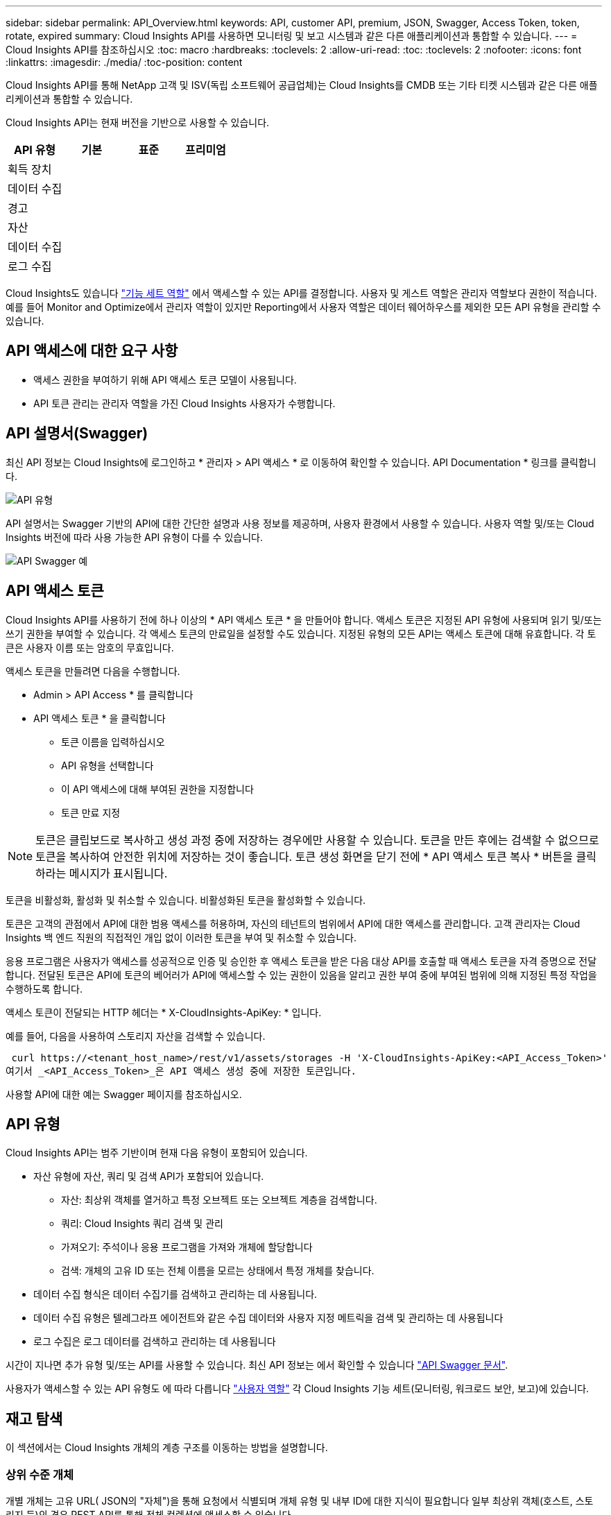---
sidebar: sidebar 
permalink: API_Overview.html 
keywords: API, customer API, premium, JSON, Swagger, Access Token, token, rotate, expired 
summary: Cloud Insights API를 사용하면 모니터링 및 보고 시스템과 같은 다른 애플리케이션과 통합할 수 있습니다. 
---
= Cloud Insights API를 참조하십시오
:toc: macro
:hardbreaks:
:toclevels: 2
:allow-uri-read: 
:toc: 
:toclevels: 2
:nofooter: 
:icons: font
:linkattrs: 
:imagesdir: ./media/
:toc-position: content


[role="lead"]
Cloud Insights API를 통해 NetApp 고객 및 ISV(독립 소프트웨어 공급업체)는 Cloud Insights를 CMDB 또는 기타 티켓 시스템과 같은 다른 애플리케이션과 통합할 수 있습니다.

Cloud Insights API는 현재 버전을 기반으로 사용할 수 있습니다.

[cols="<,^s,^s,^s"]
|===
| API 유형 | 기본 | 표준 | 프리미엄 


| 획득 장치 | image:SmallCheckMark.png[""] | image:SmallCheckMark.png[""] | image:SmallCheckMark.png[""] 


| 데이터 수집 | image:SmallCheckMark.png[""] | image:SmallCheckMark.png[""] | image:SmallCheckMark.png[""] 


| 경고 |  | image:SmallCheckMark.png[""] | image:SmallCheckMark.png[""] 


| 자산 |  | image:SmallCheckMark.png[""] | image:SmallCheckMark.png[""] 


| 데이터 수집 |  | image:SmallCheckMark.png[""] | image:SmallCheckMark.png[""] 


| 로그 수집 |  | image:SmallCheckMark.png[""] | image:SmallCheckMark.png[""] 
|===
Cloud Insights도 있습니다 link:https://docs.netapp.com/us-en/cloudinsights/concept_user_roles.html#permission-levels["기능 세트 역할"] 에서 액세스할 수 있는 API를 결정합니다. 사용자 및 게스트 역할은 관리자 역할보다 권한이 적습니다. 예를 들어 Monitor and Optimize에서 관리자 역할이 있지만 Reporting에서 사용자 역할은 데이터 웨어하우스를 제외한 모든 API 유형을 관리할 수 있습니다.



== API 액세스에 대한 요구 사항

* 액세스 권한을 부여하기 위해 API 액세스 토큰 모델이 사용됩니다.
* API 토큰 관리는 관리자 역할을 가진 Cloud Insights 사용자가 수행합니다.




== API 설명서(Swagger)

최신 API 정보는 Cloud Insights에 로그인하고 * 관리자 > API 액세스 * 로 이동하여 확인할 수 있습니다. API Documentation * 링크를 클릭합니다.

image:API_Swagger_Types.png["API 유형"]

API 설명서는 Swagger 기반의 API에 대한 간단한 설명과 사용 정보를 제공하며, 사용자 환경에서 사용할 수 있습니다. 사용자 역할 및/또는 Cloud Insights 버전에 따라 사용 가능한 API 유형이 다를 수 있습니다.

image:API_Swagger_Example.png["API Swagger 예"]



== API 액세스 토큰

Cloud Insights API를 사용하기 전에 하나 이상의 * API 액세스 토큰 * 을 만들어야 합니다. 액세스 토큰은 지정된 API 유형에 사용되며 읽기 및/또는 쓰기 권한을 부여할 수 있습니다. 각 액세스 토큰의 만료일을 설정할 수도 있습니다. 지정된 유형의 모든 API는 액세스 토큰에 대해 유효합니다. 각 토큰은 사용자 이름 또는 암호의 무효입니다.

액세스 토큰을 만들려면 다음을 수행합니다.

* Admin > API Access * 를 클릭합니다
* API 액세스 토큰 * 을 클릭합니다
+
** 토큰 이름을 입력하십시오
** API 유형을 선택합니다
** 이 API 액세스에 대해 부여된 권한을 지정합니다
** 토큰 만료 지정





NOTE: 토큰은 클립보드로 복사하고 생성 과정 중에 저장하는 경우에만 사용할 수 있습니다. 토큰을 만든 후에는 검색할 수 없으므로 토큰을 복사하여 안전한 위치에 저장하는 것이 좋습니다. 토큰 생성 화면을 닫기 전에 * API 액세스 토큰 복사 * 버튼을 클릭하라는 메시지가 표시됩니다.

토큰을 비활성화, 활성화 및 취소할 수 있습니다. 비활성화된 토큰을 활성화할 수 있습니다.

토큰은 고객의 관점에서 API에 대한 범용 액세스를 허용하며, 자신의 테넌트의 범위에서 API에 대한 액세스를 관리합니다. 고객 관리자는 Cloud Insights 백 엔드 직원의 직접적인 개입 없이 이러한 토큰을 부여 및 취소할 수 있습니다.

응용 프로그램은 사용자가 액세스를 성공적으로 인증 및 승인한 후 액세스 토큰을 받은 다음 대상 API를 호출할 때 액세스 토큰을 자격 증명으로 전달합니다. 전달된 토큰은 API에 토큰의 베어러가 API에 액세스할 수 있는 권한이 있음을 알리고 권한 부여 중에 부여된 범위에 의해 지정된 특정 작업을 수행하도록 합니다.

액세스 토큰이 전달되는 HTTP 헤더는 * X-CloudInsights-ApiKey: * 입니다.

예를 들어, 다음을 사용하여 스토리지 자산을 검색할 수 있습니다.

 curl https://<tenant_host_name>/rest/v1/assets/storages -H 'X-CloudInsights-ApiKey:<API_Access_Token>'
여기서 _<API_Access_Token>_은 API 액세스 생성 중에 저장한 토큰입니다.

사용할 API에 대한 예는 Swagger 페이지를 참조하십시오.



== API 유형

Cloud Insights API는 범주 기반이며 현재 다음 유형이 포함되어 있습니다.

* 자산 유형에 자산, 쿼리 및 검색 API가 포함되어 있습니다.
+
** 자산: 최상위 객체를 열거하고 특정 오브젝트 또는 오브젝트 계층을 검색합니다.
** 쿼리: Cloud Insights 쿼리 검색 및 관리
** 가져오기: 주석이나 응용 프로그램을 가져와 개체에 할당합니다
** 검색: 개체의 고유 ID 또는 전체 이름을 모르는 상태에서 특정 개체를 찾습니다.


* 데이터 수집 형식은 데이터 수집기를 검색하고 관리하는 데 사용됩니다.
* 데이터 수집 유형은 텔레그라프 에이전트와 같은 수집 데이터와 사용자 지정 메트릭을 검색 및 관리하는 데 사용됩니다
* 로그 수집은 로그 데이터를 검색하고 관리하는 데 사용됩니다


시간이 지나면 추가 유형 및/또는 API를 사용할 수 있습니다. 최신 API 정보는 에서 확인할 수 있습니다 link:#api-documentation-swagger["API Swagger 문서"].

사용자가 액세스할 수 있는 API 유형도 에 따라 다릅니다 link:concept_user_roles.html["사용자 역할"] 각 Cloud Insights 기능 세트(모니터링, 워크로드 보안, 보고)에 있습니다.



== 재고 탐색

이 섹션에서는 Cloud Insights 개체의 계층 구조를 이동하는 방법을 설명합니다.



=== 상위 수준 개체

개별 개체는 고유 URL( JSON의 "자체")을 통해 요청에서 식별되며 개체 유형 및 내부 ID에 대한 지식이 필요합니다 일부 최상위 객체(호스트, 스토리지 등)의 경우 REST API를 통해 전체 컬렉션에 액세스할 수 있습니다.

API URL의 일반적인 형식은 다음과 같습니다.

 https://<tenant>/rest/v1/<type>/<object>
예를 들어 _mysite.c01.cloudinsights.netapp.com_ 이라는 테넌트에서 모든 스토리지를 검색하려면 요청 URL은 다음과 같습니다.

 https://mysite.c01.cloudinsights.netapp.com/rest/v1/assets/storages


=== 하위 및 관련 개체

Storage 와 같은 최상위 개체를 사용하여 다른 자식 및 관련 개체를 이동할 수 있습니다. 예를 들어, 특정 스토리지에 대한 모든 디스크를 검색하려면 스토리지 "자체" URL을 "/disks"와 연결합니다. 예를 들면 다음과 같습니다.

 https://<tenant>/rest/v1/assets/storages/4537/disks


== 확장

많은 API 명령은 * Expand * 매개 변수를 지원하며, 이는 관련 객체의 객체 또는 URL에 대한 추가 세부 정보를 제공합니다.

일반적인 확장 매개 변수 중 하나는 _ Expand _ 입니다. 응답에는 객체에 대해 사용 가능한 모든 특정 확장 목록이 포함됩니다.

예를 들어, 다음을 요청할 경우:

 https://<tenant>/rest/v1/assets/storages/2782?expand=_expands
API는 다음과 같이 객체에 대해 사용 가능한 모든 확장을 반환합니다.

image:expands.gif["예제를 확장합니다"]

각 확장에는 데이터, URL 또는 둘 다 포함됩니다. Expand 매개 변수는 다음과 같은 여러 가지 및 중첩 특성을 지원합니다.

 https://<tenant>/rest/v1/assets/storages/2782?expand=performance,storageResources.storage
확장을 사용하면 하나의 응답에서 많은 관련 데이터를 가져올 수 있습니다. NetApp은 한 번에 너무 많은 정보를 요청하지 않을 것을 권장합니다. 이로 인해 성능 저하가 발생할 수 있습니다.

이를 방지하기 위해 최상위 컬렉션 요청은 확장할 수 없습니다. 예를 들어, 모든 스토리지 오브젝트의 확장 데이터를 한 번에 요청할 수 없습니다. 클라이언트는 개체 목록을 검색한 다음 확장할 특정 개체를 선택해야 합니다.



== 성능 데이터

성능 데이터는 여러 장치에 걸쳐 별도의 샘플로 수집됩니다. 매 시간(기본값)마다 Cloud Insights는 성능 샘플을 집계하고 요약합니다.

API를 사용하면 샘플과 요약된 데이터에 모두 액세스할 수 있습니다. 성능 데이터가 있는 개체의 경우 성능 요약을 _EXPORTED=performance_로 사용할 수 있습니다. 성능 기록 시간 시리즈는 nested_expand=performance.history_를 통해 사용할 수 있습니다.

성능 데이터 오브젝트의 예는 다음과 같습니다.

* 스토리지성능
* StoragePoolPerformance
* PortPerformance(포트 성능)
* 디스크 성능


성능 메트릭에는 설명 및 유형이 있으며 성능 요약 컬렉션이 포함되어 있습니다. 예: 지연 시간, 트래픽 및 속도.

성능 요약에는 시간 범위(1시간, 24시간, 3일 등)에 대해 단일 성능 카운터를 사용하여 계산된 설명, 단위, 샘플 시작 시간, 샘플 종료 시간 및 요약된 값(현재, 최소, 최대, 평균 등)의 모음이 있습니다.

image:API_Performance.png["API 성능 예"]

결과 Performance Data 사전에는 다음과 같은 키가 있습니다.

* "self"는 개체의 고유 URL입니다
* "기록"은 카운터 값의 타임 스탬프 및 맵 쌍 목록입니다
* 다른 모든 사전 키("diskThroughput" 등)는 성능 메트릭의 이름입니다.


각 성능 데이터 오브젝트 유형에는 고유한 성능 메트릭 세트가 있습니다. 예를 들어, 가상 머신 성능 개체는 성능 메트릭으로 "diskThroughput"을 지원합니다. 지원되는 각 성능 메트릭은 메트릭 사전에 나와 있는 특정 "성능 범주"입니다. Cloud Insights는 이 문서 뒷부분의 여러 성능 메트릭 유형을 지원합니다. 각 성능 메트릭 사전에는 이 성능 메트릭에 대한 사람이 읽을 수 있는 설명과 성능 요약 카운터 항목 집합인 "설명" 필드도 있습니다.

성능 요약 카운터는 성능 카운터의 요약입니다. 카운터에 대한 최소, 최대 및 평균 등의 일반적인 집계 값과 최근 관찰 값, 요약 데이터에 대한 시간 범위, 카운터에 대한 단위 유형 및 데이터에 대한 임계값을 제공합니다. 임계값은 선택 사항이므로 나머지 속성은 필수입니다.

성능 요약은 다음 유형의 카운터에 사용할 수 있습니다.

* 읽기 – 읽기 작업에 대한 요약입니다
* Write – 쓰기 작업의 요약입니다
* 총계 - 모든 작업의 요약입니다. 읽기 및 쓰기의 단순한 합계보다 높을 수 있으며 다른 작업도 포함될 수 있습니다.
* Total Max – 모든 작업에 대한 요약입니다. 지정된 시간 범위의 최대 총 값입니다.




== 객체 성과 지표

API는 사용자 환경의 객체에 대한 세부 메트릭을 반환할 수 있습니다. 예를 들면 다음과 같습니다.

* IOPS(초당 입출력 요청 수), 지연 시간 또는 처리량과 같은 스토리지 성능 메트릭


* 트래픽 활용률, BB Credit Zero 데이터 또는 포트 오류와 같은 스위치 성능 메트릭


를 참조하십시오 link:#api-documentation-swagger["API Swagger 문서"] 각 오브젝트 유형에 대한 메트릭에 대한 정보를 참조하십시오.



== 성능 기록 데이터

기록 데이터는 성능 데이터에 타임 스탬프 및 카운터 맵 쌍의 목록으로 표시됩니다.

기록 카운터는 성능 메트릭 개체 이름을 기반으로 명명됩니다. 예를 들어, 가상 시스템 성능 개체는 "diskThroughput"을 지원하므로 기록 맵에는 "diskThroughput.read", "diskThroughput.write" 및 "diskThroughput.total"이라는 키가 포함됩니다.


NOTE: 타임스탬프는 UNIX 시간 형식입니다.

다음은 디스크의 성능 데이터 JSON의 예입니다.

image:DiskPerformanceExample.png["디스크 성능 JSON"]



== 용량 특성이 있는 오브젝트

용량 속성이 있는 개체는 기본 데이터 형식과 CapacityItem 을 사용하여 표시합니다.



=== 용량 항목

용량항목은 단일 논리 용량 단위입니다. 이 개체의 상위 개체에 의해 정의된 단위로 "값"과 "상위 임계값"이 있습니다. 또한 용량 값의 구성 방법을 설명하는 선택적 분석 맵을 지원합니다. 예를 들어 100TB StoragePool의 총 용량은 100의 값을 갖는 CapacityItem입니다. 이 분석 결과는 "데이터"에 할당된 60TB 및 "스냅샷"에 대해 40TB로 표시될 수 있습니다.

참고:: "HighThreshold"는 해당 메트릭의 시스템 정의 임계값을 나타내며, 클라이언트는 이 임계값을 사용하여 허용되는 구성 범위를 벗어난 값에 대한 경고 또는 시각적 신호를 생성할 수 있습니다.


다음은 여러 용량 카운터가 있는 StoragePools의 용량을 보여 줍니다.

image:StoragePoolCapacity.png["스토리지 풀 용량 예"]



== 검색을 사용하여 개체를 검색합니다

검색 API는 시스템에 대한 간단한 진입점입니다. API에 대한 유일한 입력 매개 변수는 자유 형식 문자열이며 결과 JSON에는 분류된 결과 목록이 포함되어 있습니다. 유형은 스토리지, 호스트, 데이터 저장소 등과 같이 인벤토리에서 서로 다른 자산 유형입니다. 각 형식에는 검색 조건과 일치하는 형식의 개체 목록이 포함됩니다.

Cloud Insights는 타사 오케스트레이션, 비즈니스 관리, 변경 제어 및 티켓 시스템과 사용자 정의 CMDB 통합을 지원하는 확장 가능한 개방형 솔루션입니다.

Cloud Insight의 RESTful API는 데이터를 간단하고 효과적으로 이동할 수 있을 뿐 아니라 사용자가 데이터에 원활하게 액세스할 수 있도록 하는 기본적인 통합 지점입니다.



== API 토큰 비활성화 또는 해지

API 토큰을 일시적으로 비활성화하려면 API 토큰 목록 페이지에서 API에 대한 "점 3개" 메뉴를 클릭하고 _Disable_을 선택합니다. 언제든지 같은 메뉴를 사용하여 _Enable_을 선택하여 토큰을 다시 활성화할 수 있습니다.

API 토큰을 영구적으로 제거하려면 메뉴에서 "해지"를 선택합니다. 해지된 토큰은 다시 사용할 수 없습니다. 새 토큰을 만들어야 합니다.

image:API_Disable_Token.png["API 토큰을 비활성화하거나 해제합니다"]



== 만료된 API 액세스 토큰 회전

API 액세스 토큰의 만료 날짜가 있습니다. API 액세스 토큰이 만료되면 사용자는 읽기/쓰기 권한이 있는 _Data 수집_ 유형의 새 토큰을 생성하고 만료된 토큰 대신 새로 생성된 토큰을 사용하도록 텔레그라프를 다시 구성해야 합니다. 아래 단계에서는 이 작업을 수행하는 방법을 자세히 설명합니다.



==== 쿠버네티스

이러한 명령은 기본 네임스페이스 "NetApp-모니터링"을 사용합니다. 고유한 네임스페이스를 설정한 경우 이러한 네임스페이스 및 모든 후속 명령 및 파일로 대체합니다.

참고: 최신 NetApp Kubernetes Monitoring Operator가 설치되어 있고 재생 가능한 API 액세스 토큰을 사용하는 경우, 만료되는 토큰이 자동으로 새/업데이트된 API 액세스 토큰으로 대체됩니다. 아래 나열된 수동 단계를 수행할 필요는 없습니다.

* NetApp Kubernetes Monitoring Operator를 편집합니다.
+
 kubectl -n netapp-monitoring edit agent agent-monitoring-netapp
* 이전 API 토큰을 새 API 토큰으로 대체하여 _spec.output-sink.api-key_value를 수정합니다.
+
....
spec:
…
  output-sink:
  - api-key:<NEW_API_TOKEN>
....




==== RHEL/CentOS 및 Debian/Ubuntu

* Telegraf 구성 파일을 편집하고 이전 API 토큰의 모든 인스턴스를 새 API 토큰으로 교체합니다.
+
 sudo sed -i.bkup ‘s/<OLD_API_TOKEN>/<NEW_API_TOKEN>/g’ /etc/telegraf/telegraf.d/*.conf
* 텔레그라프를 다시 시작합니다.
+
 sudo systemctl restart telegraf




==== Windows

* C:\Program Files\Telegraf\Telegraf.d_의 각 Telegraf 구성 파일에 대해 이전 API 토큰의 모든 인스턴스를 새 API 토큰으로 교체합니다.
+
....
cp <plugin>.conf <plugin>.conf.bkup
(Get-Content <plugin>.conf).Replace(‘<OLD_API_TOKEN>’, ‘<NEW_API_TOKEN>’) | Set-Content <plugin>.conf
....
* 텔레그라프를 다시 시작합니다.
+
....
Stop-Service telegraf
Start-Service telegraf
....

